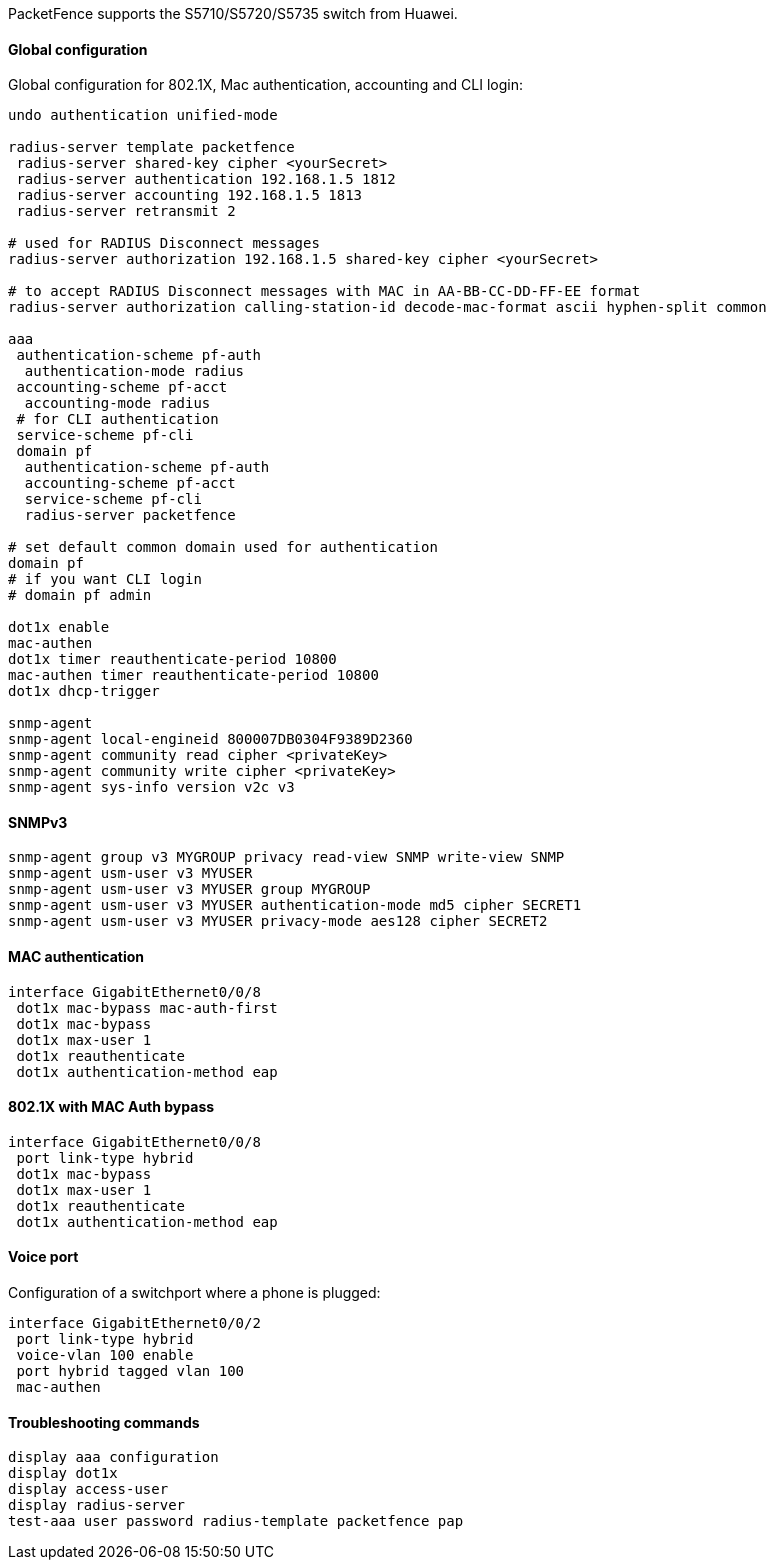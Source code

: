 // to display images directly on GitHub
ifdef::env-github[]
:encoding: UTF-8
:lang: en
:doctype: book
:toc: left
:imagesdir: ../../images
endif::[]

////

    This file is part of the PacketFence project.

    See PacketFence_Network_Devices_Configuration_Guide.asciidoc
    for authors, copyright and license information.

////

//=== Huawei

PacketFence supports the S5710/S5720/S5735 switch from Huawei.

==== Global configuration

Global configuration for 802.1X, Mac authentication, accounting and CLI login:

----
undo authentication unified-mode

radius-server template packetfence
 radius-server shared-key cipher <yourSecret>
 radius-server authentication 192.168.1.5 1812
 radius-server accounting 192.168.1.5 1813
 radius-server retransmit 2

# used for RADIUS Disconnect messages
radius-server authorization 192.168.1.5 shared-key cipher <yourSecret>

# to accept RADIUS Disconnect messages with MAC in AA-BB-CC-DD-FF-EE format
radius-server authorization calling-station-id decode-mac-format ascii hyphen-split common

aaa
 authentication-scheme pf-auth
  authentication-mode radius
 accounting-scheme pf-acct
  accounting-mode radius
 # for CLI authentication
 service-scheme pf-cli
 domain pf
  authentication-scheme pf-auth
  accounting-scheme pf-acct
  service-scheme pf-cli
  radius-server packetfence

# set default common domain used for authentication
domain pf
# if you want CLI login
# domain pf admin

dot1x enable
mac-authen
dot1x timer reauthenticate-period 10800
mac-authen timer reauthenticate-period 10800
dot1x dhcp-trigger

snmp-agent
snmp-agent local-engineid 800007DB0304F9389D2360
snmp-agent community read cipher <privateKey>
snmp-agent community write cipher <privateKey>
snmp-agent sys-info version v2c v3
----

==== SNMPv3

----
snmp-agent group v3 MYGROUP privacy read-view SNMP write-view SNMP
snmp-agent usm-user v3 MYUSER
snmp-agent usm-user v3 MYUSER group MYGROUP
snmp-agent usm-user v3 MYUSER authentication-mode md5 cipher SECRET1
snmp-agent usm-user v3 MYUSER privacy-mode aes128 cipher SECRET2
----

==== MAC authentication

----
interface GigabitEthernet0/0/8
 dot1x mac-bypass mac-auth-first
 dot1x mac-bypass
 dot1x max-user 1
 dot1x reauthenticate
 dot1x authentication-method eap
----

==== 802.1X with MAC Auth bypass

----
interface GigabitEthernet0/0/8
 port link-type hybrid
 dot1x mac-bypass
 dot1x max-user 1
 dot1x reauthenticate
 dot1x authentication-method eap
----

==== Voice port

Configuration of a switchport where a phone is plugged:
----
interface GigabitEthernet0/0/2
 port link-type hybrid
 voice-vlan 100 enable
 port hybrid tagged vlan 100
 mac-authen
----

==== Troubleshooting commands

----
display aaa configuration
display dot1x
display access-user
display radius-server
test-aaa user password radius-template packetfence pap
----
